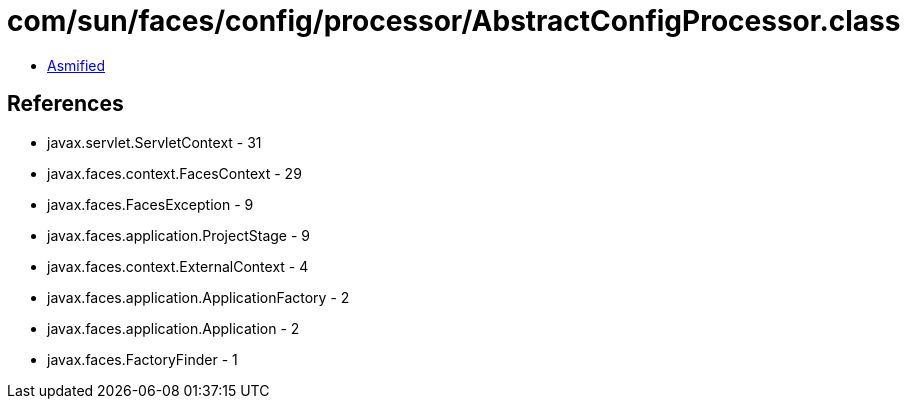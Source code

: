 = com/sun/faces/config/processor/AbstractConfigProcessor.class

 - link:AbstractConfigProcessor-asmified.java[Asmified]

== References

 - javax.servlet.ServletContext - 31
 - javax.faces.context.FacesContext - 29
 - javax.faces.FacesException - 9
 - javax.faces.application.ProjectStage - 9
 - javax.faces.context.ExternalContext - 4
 - javax.faces.application.ApplicationFactory - 2
 - javax.faces.application.Application - 2
 - javax.faces.FactoryFinder - 1
